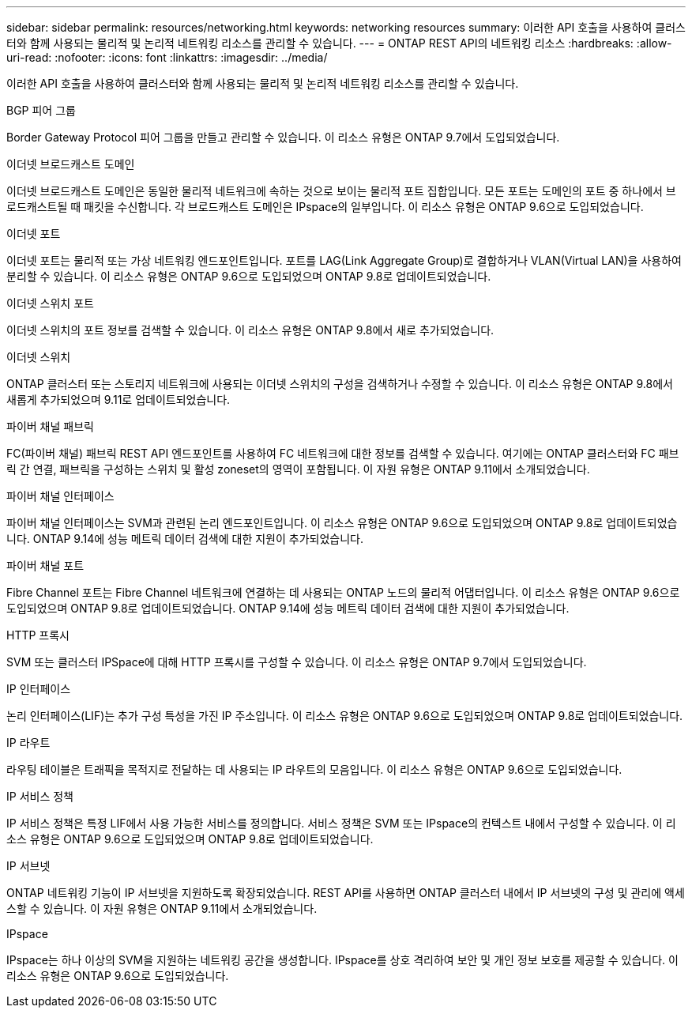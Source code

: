 ---
sidebar: sidebar 
permalink: resources/networking.html 
keywords: networking resources 
summary: 이러한 API 호출을 사용하여 클러스터와 함께 사용되는 물리적 및 논리적 네트워킹 리소스를 관리할 수 있습니다. 
---
= ONTAP REST API의 네트워킹 리소스
:hardbreaks:
:allow-uri-read: 
:nofooter: 
:icons: font
:linkattrs: 
:imagesdir: ../media/


[role="lead"]
이러한 API 호출을 사용하여 클러스터와 함께 사용되는 물리적 및 논리적 네트워킹 리소스를 관리할 수 있습니다.

.BGP 피어 그룹
Border Gateway Protocol 피어 그룹을 만들고 관리할 수 있습니다. 이 리소스 유형은 ONTAP 9.7에서 도입되었습니다.

.이더넷 브로드캐스트 도메인
이더넷 브로드캐스트 도메인은 동일한 물리적 네트워크에 속하는 것으로 보이는 물리적 포트 집합입니다. 모든 포트는 도메인의 포트 중 하나에서 브로드캐스트될 때 패킷을 수신합니다. 각 브로드캐스트 도메인은 IPspace의 일부입니다. 이 리소스 유형은 ONTAP 9.6으로 도입되었습니다.

.이더넷 포트
이더넷 포트는 물리적 또는 가상 네트워킹 엔드포인트입니다. 포트를 LAG(Link Aggregate Group)로 결합하거나 VLAN(Virtual LAN)을 사용하여 분리할 수 있습니다. 이 리소스 유형은 ONTAP 9.6으로 도입되었으며 ONTAP 9.8로 업데이트되었습니다.

.이더넷 스위치 포트
이더넷 스위치의 포트 정보를 검색할 수 있습니다. 이 리소스 유형은 ONTAP 9.8에서 새로 추가되었습니다.

.이더넷 스위치
ONTAP 클러스터 또는 스토리지 네트워크에 사용되는 이더넷 스위치의 구성을 검색하거나 수정할 수 있습니다. 이 리소스 유형은 ONTAP 9.8에서 새롭게 추가되었으며 9.11로 업데이트되었습니다.

.파이버 채널 패브릭
FC(파이버 채널) 패브릭 REST API 엔드포인트를 사용하여 FC 네트워크에 대한 정보를 검색할 수 있습니다. 여기에는 ONTAP 클러스터와 FC 패브릭 간 연결, 패브릭을 구성하는 스위치 및 활성 zoneset의 영역이 포함됩니다. 이 자원 유형은 ONTAP 9.11에서 소개되었습니다.

.파이버 채널 인터페이스
파이버 채널 인터페이스는 SVM과 관련된 논리 엔드포인트입니다. 이 리소스 유형은 ONTAP 9.6으로 도입되었으며 ONTAP 9.8로 업데이트되었습니다. ONTAP 9.14에 성능 메트릭 데이터 검색에 대한 지원이 추가되었습니다.

.파이버 채널 포트
Fibre Channel 포트는 Fibre Channel 네트워크에 연결하는 데 사용되는 ONTAP 노드의 물리적 어댑터입니다. 이 리소스 유형은 ONTAP 9.6으로 도입되었으며 ONTAP 9.8로 업데이트되었습니다. ONTAP 9.14에 성능 메트릭 데이터 검색에 대한 지원이 추가되었습니다.

.HTTP 프록시
SVM 또는 클러스터 IPSpace에 대해 HTTP 프록시를 구성할 수 있습니다. 이 리소스 유형은 ONTAP 9.7에서 도입되었습니다.

.IP 인터페이스
논리 인터페이스(LIF)는 추가 구성 특성을 가진 IP 주소입니다. 이 리소스 유형은 ONTAP 9.6으로 도입되었으며 ONTAP 9.8로 업데이트되었습니다.

.IP 라우트
라우팅 테이블은 트래픽을 목적지로 전달하는 데 사용되는 IP 라우트의 모음입니다. 이 리소스 유형은 ONTAP 9.6으로 도입되었습니다.

.IP 서비스 정책
IP 서비스 정책은 특정 LIF에서 사용 가능한 서비스를 정의합니다. 서비스 정책은 SVM 또는 IPspace의 컨텍스트 내에서 구성할 수 있습니다. 이 리소스 유형은 ONTAP 9.6으로 도입되었으며 ONTAP 9.8로 업데이트되었습니다.

.IP 서브넷
ONTAP 네트워킹 기능이 IP 서브넷을 지원하도록 확장되었습니다. REST API를 사용하면 ONTAP 클러스터 내에서 IP 서브넷의 구성 및 관리에 액세스할 수 있습니다. 이 자원 유형은 ONTAP 9.11에서 소개되었습니다.

.IPspace
IPspace는 하나 이상의 SVM을 지원하는 네트워킹 공간을 생성합니다. IPspace를 상호 격리하여 보안 및 개인 정보 보호를 제공할 수 있습니다. 이 리소스 유형은 ONTAP 9.6으로 도입되었습니다.

